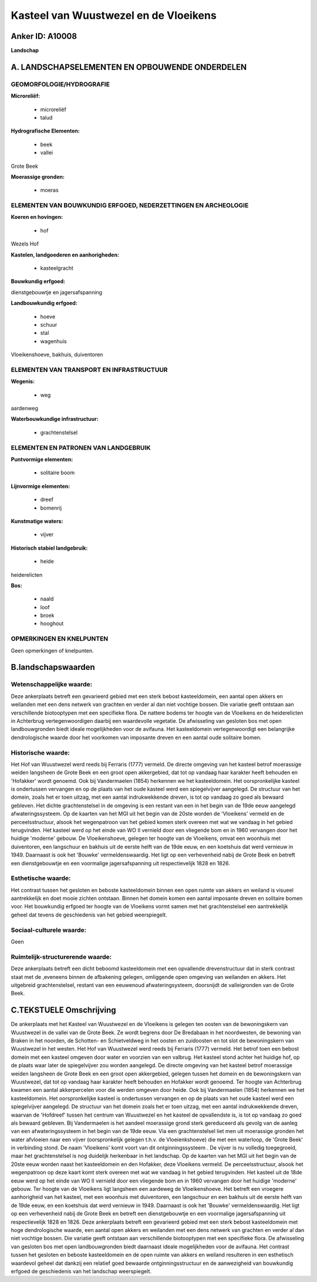 Kasteel van Wuustwezel en de Vloeikens
======================================

Anker ID: A10008
----------------

**Landschap**



A. LANDSCHAPSELEMENTEN EN OPBOUWENDE ONDERDELEN
-----------------------------------------------



GEOMORFOLOGIE/HYDROGRAFIE
~~~~~~~~~~~~~~~~~~~~~~~~~

**Microreliëf:**

 * microreliëf
 * talud


**Hydrografische Elementen:**

 * beek
 * vallei


Grote Beek

**Moerassige gronden:**

 * moeras



ELEMENTEN VAN BOUWKUNDIG ERFGOED, NEDERZETTINGEN EN ARCHEOLOGIE
~~~~~~~~~~~~~~~~~~~~~~~~~~~~~~~~~~~~~~~~~~~~~~~~~~~~~~~~~~~~~~~

**Koeren en hovingen:**

 * hof


Wezels Hof

**Kastelen, landgoederen en aanhorigheden:**

 * kasteelgracht


**Bouwkundig erfgoed:**


dienstgebouwtje en jagersafspanning

**Landbouwkundig erfgoed:**

 * hoeve
 * schuur
 * stal
 * wagenhuis


Vloeikenshoeve, bakhuis, duiventoren

ELEMENTEN VAN TRANSPORT EN INFRASTRUCTUUR
~~~~~~~~~~~~~~~~~~~~~~~~~~~~~~~~~~~~~~~~~

**Wegenis:**

 * weg


aardenweg

**Waterbouwkundige infrastructuur:**

 * grachtenstelsel



ELEMENTEN EN PATRONEN VAN LANDGEBRUIK
~~~~~~~~~~~~~~~~~~~~~~~~~~~~~~~~~~~~~

**Puntvormige elementen:**

 * solitaire boom


**Lijnvormige elementen:**

 * dreef
 * bomenrij

**Kunstmatige waters:**

 * vijver


**Historisch stabiel landgebruik:**

 * heide


heiderelicten

**Bos:**

 * naald
 * loof
 * broek
 * hooghout



OPMERKINGEN EN KNELPUNTEN
~~~~~~~~~~~~~~~~~~~~~~~~~

Geen opmerkingen of knelpunten.



B.landschapswaarden
-------------------


Wetenschappelijke waarde:
~~~~~~~~~~~~~~~~~~~~~~~~~

Deze ankerplaats betreft een gevarieerd gebied met een sterk bebost
kasteeldomein, een aantal open akkers en weilanden met een dens netwerk
van grachten en verder al dan niet vochtige bossen. Die variatie geeft
ontstaan aan verschillende biotooptypen met een specifieke flora. De
nattere bodems ter hoogte van de Vloeikens en de heiderelicten in
Achterbrug vertegenwoordigen daarbij een waardevolle vegetatie. De
afwisseling van gesloten bos met open landbouwgronden biedt ideale
mogelijkheden voor de avifauna. Het kasteeldomein vertegenwoordigt een
belangrijke dendrologische waarde door het voorkomen van imposante
dreven en een aantal oude solitaire bomen.

Historische waarde:
~~~~~~~~~~~~~~~~~~~


Het Hof van Wuustwezel werd reeds bij Ferraris (1777) vermeld. De
directe omgeving van het kasteel betrof moerassige weiden langsheen de
Grote Beek en een groot open akkergebied, dat tot op vandaag haar
karakter heeft behouden en 'Hofakker' wordt genoemd. Ook bij
Vandermaelen (1854) herkennen we het kasteeldomein. Het oorspronkelijke
kasteel is ondertussen vervangen en op de plaats van het oude kasteel
werd een spiegelvijver aangelegd. De structuur van het domein, zoals het
er toen uitzag, met een aantal indrukwekkende dreven, is tot op vandaag
zo goed als bewaard gebleven. Het dichte grachtenstelsel in de omgeving
is een restant van een in het begin van de 19de eeuw aangelegd
afwateringssysteem. Op de kaarten van het MGI uit het begin van de 20ste
worden de 'Vloeikens' vermeld en de perceelsstructuur, alsook het
wegenpatroon van het gebied komen sterk overeen met wat we vandaag in
het gebied terugvinden. Het kasteel werd op het einde van WO II vernield
door een vliegende bom en in 1960 vervangen door het huidige 'moderne'
gebouw. De Vloeikenshoeve, gelegen ter hoogte van de Vloeikens, omvat
een woonhuis met duiventoren, een langschuur en bakhuis uit de eerste
helft van de 19de eeuw, en een koetshuis dat werd vernieuw in 1949.
Daarnaast is ook het 'Bouwke' vermeldenswaardig. Het ligt op een
verhevenheid nabij de Grote Beek en betreft een dienstgebouwtje en een
voormalige jagersafspanning uit respectievelijk 1828 en 1826.

Esthetische waarde:
~~~~~~~~~~~~~~~~~~~

Het contrast tussen het gesloten en beboste
kasteeldomein binnen een open ruimte van akkers en weiland is visueel
aantrekkelijk en doet mooie zichten ontstaan. Binnen het domein komen
een aantal imposante dreven en solitaire bomen voor. Het bouwkundig
erfgoed ter hoogte van de Vloeikens vormt samen met het grachtenstelsel
een aantrekkelijk geheel dat tevens de geschiedenis van het gebied
weerspiegelt.


Sociaal-culturele waarde:
~~~~~~~~~~~~~~~~~~~~~~~~~


Geen

Ruimtelijk-structurerende waarde:
~~~~~~~~~~~~~~~~~~~~~~~~~~~~~~~~~

Deze ankerplaats betreft een dicht beboomd kasteeldomein met een
opvallende drevenstructuur dat in sterk contrast staat met de ,eveneens
binnen de afbakening gelegen, omliggende open omgeving van weilanden en
akkers. Het uitgebreid grachtenstelsel, restant van een eeuwenoud
afwateringsysteem, doorsnijdt de valleigronden van de Grote Beek.



C.TEKSTUELE Omschrijving
------------------------

De ankerplaats met het Kasteel van Wuustwezel en de Vloeikens is
gelegen ten oosten van de bewoningskern van Wuustwezel in de vallei van
de Grote Beek. Ze wordt begrens door De Bredabaan in het noordwesten, de
bewoning van Braken in het noorden, de Schotten- en Schietveldweg in het
oosten en zuidoosten en tot slot de bewoningskern van Wuustwezel in het
westen. Het Hof van Wuustwezel werd reeds bij Ferraris (1777) vermeld.
Het betrof toen een bebost domein met een kasteel omgeven door water en
voorzien van een valbrug. Het kasteel stond achter het huidige hof, op
de plaats waar later de spiegelvijver zou worden aangelegd. De directe
omgeving van het kasteel betrof moerassige weiden langsheen de Grote
Beek en een groot open akkergebied, gelegen tussen het domein en de
bewoningskern van Wuustwezel, dat tot op vandaag haar karakter heeft
behouden en Hofakker wordt genoemd. Ter hoogte van Achterbrug kwamen een
aantal akkerpercelen voor die werden omgeven door heide. Ook bij
Vandermaelen (1854) herkennen we het kasteeldomein. Het oorspronkelijke
kasteel is ondertussen vervangen en op de plaats van het oude kasteel
werd een spiegelvijver aangelegd. De structuur van het domein zoals het
er toen uitzag, met een aantal indrukwekkende dreven, waarvan de
'Hofdreef' tussen het centrum van Wuustwezel en het kasteel de
opvallendste is, is tot op vandaag zo goed als bewaard gebleven. Bij
Vandermaelen is het aandeel moerassige grond sterk gereduceerd als
gevolg van de aanleg van een afwateringssysteem in het begin van de 19de
eeuw. Via een grachtenstelsel liet men uit moerassige gronden het water
afvloeien naar een vijver (oorspronkelijk gelegen t.h.v. de
Vloeienkshoeve) die met een waterloop, de 'Grote Beek' in verbinding
stond. De naam 'Vloeikens' komt voort van dit ontginningssysteem . De
vijver is nu volledig toegegroeid, maar het grachtenstelsel is nog
duidelijk herkenbaar in het landschap. Op de kaarten van het MGI uit het
begin van de 20ste eeuw worden naast het kasteeldomein en den Hofakker,
deze Vloeikens vermeld. De perceelsstructuur, alsook het wegenpatroon op
deze kaart komt sterk overeen met wat we vandaag in het gebied
terugvinden. Het kasteel uit de 18de eeuw werd op het einde van WO II
vernield door een vliegende bom en in 1960 vervangen door het huidige
'moderne' gebouw. Ter hoogte van de Vloeikens ligt langsheen een
aardeweg de Vloeikenshoeve. Het betreft een vroegere aanhorigheid van
het kasteel, met een woonhuis met duiventoren, een langschuur en een
bakhuis uit de eerste helft van de 19de eeuw, en een koetshuis dat werd
vernieuw in 1949. Daarnaast is ook het 'Bouwke' vermeldenswaardig. Het
ligt op een verhevenheid nabij de Grote Beek en betreft een
dienstgebouwtje en een voormalige jagersafspanning uit respectievelijk
1828 en 1826. Deze ankerplaats betreft een gevarieerd gebied met een
sterk bebost kasteeldomein met hoge dendrologische waarde, een aantal
open akkers en weilanden met een dens netwerk van grachten en verder al
dan niet vochtige bossen. Die variatie geeft ontstaan aan verschillende
biotooptypen met een specifieke flora. De afwisseling van gesloten bos
met open landbouwgronden biedt daarnaast ideale mogelijkheden voor de
avifauna. Het contrast tussen het gesloten en beboste kasteeldomein en
de open ruimte van akkers en weiland resulteren in een esthetisch
waardevol geheel dat dankzij een relatief goed bewaarde
ontginningsstructuur en de aanwezigheid van bouwkundig erfgoed de
geschiedenis van het landschap weerspiegelt.
